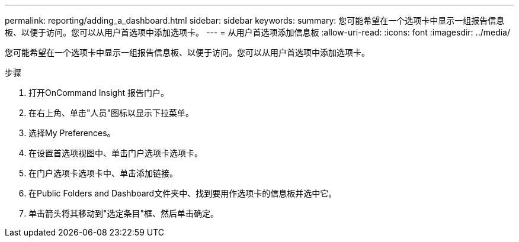 ---
permalink: reporting/adding_a_dashboard.html 
sidebar: sidebar 
keywords:  
summary: 您可能希望在一个选项卡中显示一组报告信息板、以便于访问。您可以从用户首选项中添加选项卡。 
---
= 从用户首选项添加信息板
:allow-uri-read: 
:icons: font
:imagesdir: ../media/


[role="lead"]
您可能希望在一个选项卡中显示一组报告信息板、以便于访问。您可以从用户首选项中添加选项卡。

.步骤
. 打开OnCommand Insight 报告门户。
. 在右上角、单击"人员"图标以显示下拉菜单。
. 选择My Preferences。
. 在设置首选项视图中、单击门户选项卡选项卡。
. 在门户选项卡选项卡中、单击添加链接。
. 在Public Folders and Dashboard文件夹中、找到要用作选项卡的信息板并选中它。
. 单击箭头将其移动到"选定条目"框、然后单击确定。

